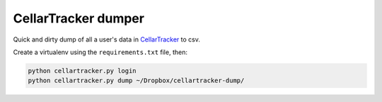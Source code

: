 CellarTracker dumper
====================

Quick and dirty dump of all a user's data in `CellarTracker`__ to csv.

__ https://www.cellartracker.com/

Create a virtualenv using the ``requirements.txt`` file, then:

.. code-block:: bash

    python cellartracker.py login
    python cellartracker.py dump ~/Dropbox/cellartracker-dump/
